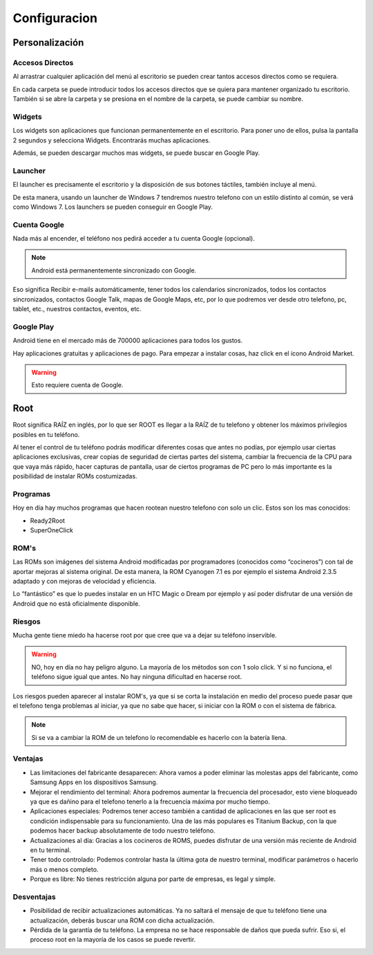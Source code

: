 =============
Configuracion
=============

.. image:: imagenes/config.png
    :align: center
    

Personalización
===============

Accesos Directos
----------------

Al arrastrar cualquier aplicación del menú al escritorio se pueden crear tantos accesos directos como se requiera. 

En cada carpeta se puede introducir todos los accesos directos que se quiera para mantener organizado tu escritorio. También si se abre la carpeta y se presiona en el nombre de la carpeta, se puede cambiar su nombre. 


Widgets
-------

Los widgets son aplicaciones que funcionan permanentemente en el escritorio. Para poner uno de ellos, pulsa la pantalla 2 segundos y selecciona Widgets. Encontrarás muchas aplicaciones.

Además, se pueden descargar muchos mas widgets, se puede buscar en Google Play.


Launcher
--------

.. image:: imagenes/ADW_Win_7.jpeg
    :align: center


El launcher es precisamente el escritorio y la disposición de sus botones táctiles, también incluye al menú. 

De esta manera, usando un launcher de Windows 7 tendremos nuestro telefono con un estilo distinto al común, se verá como Windows 7. Los launchers se pueden conseguir en Google Play.


Cuenta Google
-------------

Nada más al encender, el teléfono nos pedirá acceder a tu cuenta Google (opcional).

.. note:: Android está permanentemente sincronizado con Google. 

Eso significa Recibir e-mails automáticamente, tener todos los calendarios sincronizados, todos los contactos sincronizados, contactos Google Talk, mapas de Google Maps, etc, por lo que podremos ver desde otro telefono, pc, tablet, etc., nuestros contactos, eventos, etc.


Google Play
-----------

Android tiene en el mercado más de 700000 aplicaciones para todos los gustos. 

Hay aplicaciones gratuitas y aplicaciones de pago. Para empezar a instalar cosas, haz click en el icono Android Market. 

.. warning:: Esto requiere cuenta de Google.


Root
====

Root significa RAÍZ en inglés, por lo que ser ROOT es llegar a la RAÍZ de tu telefono y obtener los máximos privilegios posibles en tu teléfono. 

Al tener el control de tu teléfono podrás modificar diferentes cosas que antes no podías, por ejemplo usar ciertas aplicaciones exclusivas, crear copias de seguridad de ciertas partes del sistema, cambiar la frecuencia de la CPU para que vaya más rápido, hacer capturas de pantalla, usar de ciertos programas de PC pero lo más importante es la posibilidad de instalar ROMs costumizadas.


Programas
---------

Hoy en día hay muchos programas que hacen rootean nuestro telefono con solo un clic. Estos son los mas conocidos:

* Ready2Root
* SuperOneClick


ROM's
-----

Las ROMs son imágenes del sistema Android modificadas por programadores (conocidos como “cocineros”) con tal de aportar mejoras al sistema original. De esta manera, la ROM Cyanogen 7.1 es por ejemplo el sistema Android 2.3.5 adaptado y con mejoras de velocidad y eficiencia. 

Lo “fantástico” es que lo puedes instalar en un HTC Magic o Dream por ejemplo y así poder disfrutar de una versión de Android que no está oficialmente disponible.


Riesgos
-------

Mucha gente tiene miedo ha hacerse root por que cree que va a dejar su teléfono inservible.

.. warning:: NO, hoy en día no hay peligro alguno. La mayoría de los métodos son con 1 solo click. Y si no funciona, el teléfono sigue igual que antes. No hay ninguna dificultad en hacerse root.

Los riesgos pueden aparecer al instalar ROM's, ya que si se corta la instalación en medio del proceso puede pasar que el telefono tenga problemas al iniciar, ya que no sabe que hacer, si iniciar con la ROM o con el sistema de fábrica.

.. note:: Si se va a cambiar la ROM de un telefono lo recomendable es hacerlo con la batería llena.


Ventajas
--------

* Las limitaciones del fabricante desaparecen: Ahora vamos a poder eliminar las molestas apps del fabricante, como Samsung Apps en los dispositivos Samsung.

* Mejorar el rendimiento del terminal: Ahora podremos aumentar la frecuencia del procesador, esto viene bloqueado ya que es dañino para el telefono tenerlo a la frecuencia máxima por mucho tiempo.

* Aplicaciones especiales: Podremos tener acceso también a cantidad de aplicaciones en las que ser root es condición indispensable para su funcionamiento. Una de las más populares es Titanium Backup, con la que podemos hacer backup absolutamente de todo nuestro teléfono.

* Actualizaciones al día: Gracias a los cocineros de ROMS, puedes disfrutar de una versión más reciente de Android en tu terminal.

* Tener todo controlado: Podemos controlar hasta la última gota de nuestro terminal, modificar parámetros o hacerlo más o menos completo. 

* Porque es libre: No tienes restricción alguna por parte de empresas, es legal y simple.


Desventajas
-----------

* Posibilidad de recibir actualizaciones automáticas. Ya no saltará el mensaje de que tu teléfono tiene una actualización, deberás buscar una ROM con dicha actualización.

* Pérdida de la garantía de tu teléfono. La empresa no se hace responsable de daños que pueda sufrir. Eso si, el proceso root en la mayoría de los casos se puede revertir.
